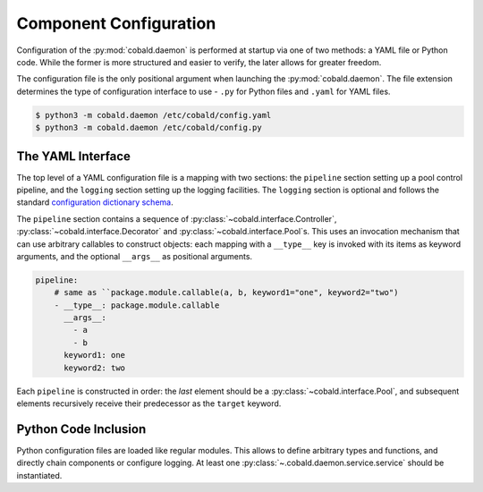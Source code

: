 =======================
Component Configuration
=======================

Configuration of the :py:mod:`cobald.daemon` is performed at startup via one of two methods:
a YAML file or Python code.
While the former is more structured and easier to verify, the later allows for greater freedom.

The configuration file is the only positional argument when launching the :py:mod:`cobald.daemon`.
The file extension determines the type of configuration interface to use -
``.py`` for Python files and ``.yaml`` for YAML files.

.. code:: bash

    $ python3 -m cobald.daemon /etc/cobald/config.yaml
    $ python3 -m cobald.daemon /etc/cobald/config.py

The YAML Interface
------------------

The top level of a YAML configuration file is a mapping with two sections:
the ``pipeline`` section setting up a pool control pipeline,
and the ``logging`` section setting up the logging facilities.
The ``logging`` section is optional and follows the standard `configuration dictionary schema`_.

The ``pipeline`` section contains a sequence of :py:class:`~cobald.interface.Controller`,
:py:class:`~cobald.interface.Decorator` and :py:class:`~cobald.interface.Pool`\ s.
This uses an invocation mechanism that can use arbitrary callables to construct objects:
each mapping with a ``__type__`` key is invoked with its items as keyword arguments,
and the optional ``__args__`` as positional arguments.

.. code:: yaml

    pipeline:
        # same as ``package.module.callable(a, b, keyword1="one", keyword2="two")
        - __type__: package.module.callable
          __args__:
            - a
            - b
          keyword1: one
          keyword2: two

Each ``pipeline`` is constructed in order:
the *last* element should be a :py:class:`~cobald.interface.Pool`,
and subsequent elements recursively receive their predecessor as the ``target`` keyword.

Python Code Inclusion
---------------------

Python configuration files are loaded like regular modules.
This allows to define arbitrary types and functions, and directly chain components or configure logging.
At least one :py:class:`~.cobald.daemon.service.service` should be instantiated.

.. _`configuration dictionary schema`: https://docs.python.org/3/library/logging.config.html#configuration-dictionary-schema
